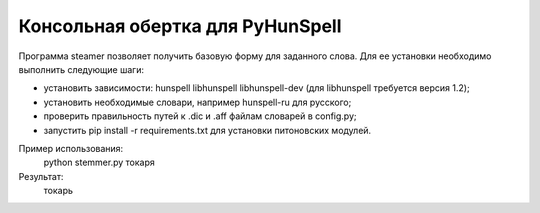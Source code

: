 =================================
Консольная обертка для PyHunSpell
=================================

Программа steamer позволяет получить базовую форму для заданного слова. Для ее установки необходимо выполнить
следующие шаги:

- установить зависимости: hunspell libhunspell libhunspell-dev (для libhunspell требуется версия 1.2);
- установить необходимые словари, например hunspell-ru для русского;
- проверить правильность путей к .dic и .aff файлам словарей в config.py;
- запустить pip install -r requirements.txt для установки питоновских модулей.

Пример использования:
    python stemmer.py токаря
Результат:
    токарь
